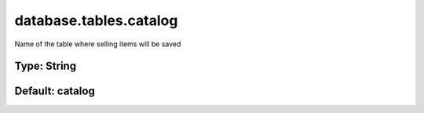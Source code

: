 =======================
database.tables.catalog
=======================

Name of the table where selling items will be saved

Type: String
~~~~~~~~~~~~
Default: **catalog**
~~~~~~~~~~~~~~~~~~~~
